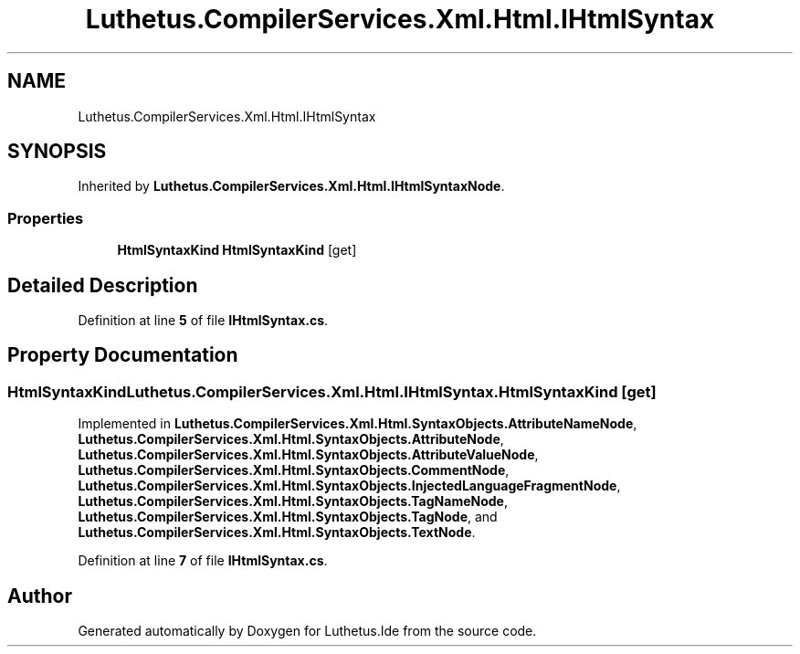 .TH "Luthetus.CompilerServices.Xml.Html.IHtmlSyntax" 3 "Version 1.0.0" "Luthetus.Ide" \" -*- nroff -*-
.ad l
.nh
.SH NAME
Luthetus.CompilerServices.Xml.Html.IHtmlSyntax
.SH SYNOPSIS
.br
.PP
.PP
Inherited by \fBLuthetus\&.CompilerServices\&.Xml\&.Html\&.IHtmlSyntaxNode\fP\&.
.SS "Properties"

.in +1c
.ti -1c
.RI "\fBHtmlSyntaxKind\fP \fBHtmlSyntaxKind\fP\fR [get]\fP"
.br
.in -1c
.SH "Detailed Description"
.PP 
Definition at line \fB5\fP of file \fBIHtmlSyntax\&.cs\fP\&.
.SH "Property Documentation"
.PP 
.SS "\fBHtmlSyntaxKind\fP Luthetus\&.CompilerServices\&.Xml\&.Html\&.IHtmlSyntax\&.HtmlSyntaxKind\fR [get]\fP"

.PP
Implemented in \fBLuthetus\&.CompilerServices\&.Xml\&.Html\&.SyntaxObjects\&.AttributeNameNode\fP, \fBLuthetus\&.CompilerServices\&.Xml\&.Html\&.SyntaxObjects\&.AttributeNode\fP, \fBLuthetus\&.CompilerServices\&.Xml\&.Html\&.SyntaxObjects\&.AttributeValueNode\fP, \fBLuthetus\&.CompilerServices\&.Xml\&.Html\&.SyntaxObjects\&.CommentNode\fP, \fBLuthetus\&.CompilerServices\&.Xml\&.Html\&.SyntaxObjects\&.InjectedLanguageFragmentNode\fP, \fBLuthetus\&.CompilerServices\&.Xml\&.Html\&.SyntaxObjects\&.TagNameNode\fP, \fBLuthetus\&.CompilerServices\&.Xml\&.Html\&.SyntaxObjects\&.TagNode\fP, and \fBLuthetus\&.CompilerServices\&.Xml\&.Html\&.SyntaxObjects\&.TextNode\fP\&.
.PP
Definition at line \fB7\fP of file \fBIHtmlSyntax\&.cs\fP\&.

.SH "Author"
.PP 
Generated automatically by Doxygen for Luthetus\&.Ide from the source code\&.
